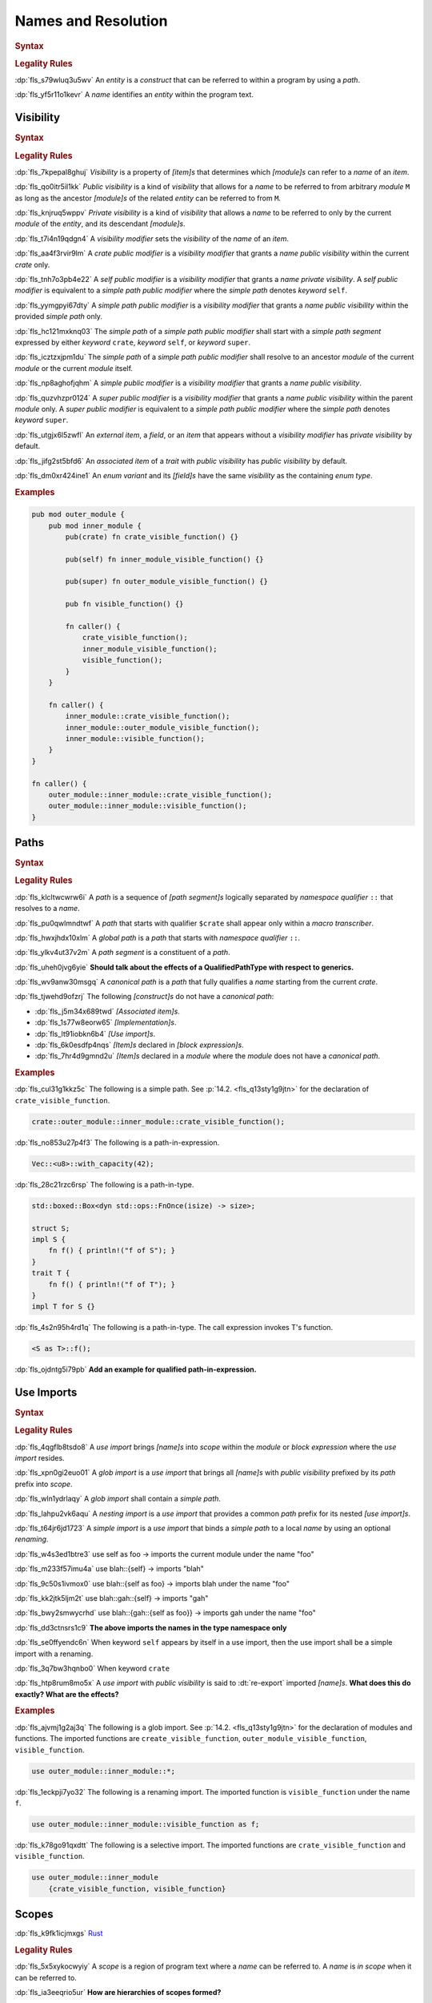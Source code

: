 .. SPDX-License-Identifier: MIT OR Apache-2.0
   SPDX-FileCopyrightText: Critical Section GmbH

.. default-domain:: spec

Names and Resolution
====================

.. rubric:: Syntax

.. syntax::

   Name ::=
       Identifier

.. rubric:: Legality Rules

:dp:`fls_s79wluq3u5wv`
An :t:`entity` is a :t:`construct` that can be referred to within a program by
using a :t:`path`.

:dp:`fls_yf5r11o1kevr`
A :t:`name` identifies an :t:`entity` within the program text.

Visibility
----------

.. rubric:: Syntax

.. syntax::

   VisibilityModifier ::=
       CratePublicModifier
     | SelfPublicModifier
     | SimplePathPublicModifier
     | SimplePublicModifier
     | SuperPublicModifier

   CratePublicModifier ::=
       $$pub$$ $$($$ $$crate$$ $$)$$

   SelfPublicModifier ::=
       $$pub$$ $$($$ $$self$$ $$)$$

   SimplePathPublicModifier ::=
       $$pub$$ $$($$ $$in$$ SimplePath $$)$$

   SimplePublicModifier ::=
       $$pub$$

   SuperPublicModifier ::=
       $$pub$$ $$($$ $$super$$ $$)$$

.. rubric:: Legality Rules

:dp:`fls_7kpepal8ghuj`
:t:`Visibility` is a property of :t:`[item]s` that determines which
:t:`[module]s` can refer to a :t:`name` of an :t:`item`.

:dp:`fls_qo0itr5il1kk`
:t:`Public visibility` is a kind of :t:`visibility` that allows for a :t:`name`
to be referred to from arbitrary :t:`module` ``M`` as long as the ancestor
:t:`[module]s` of the related :t:`entity` can be referred to from ``M``.

:dp:`fls_knjruq5wppv`
:t:`Private visibility` is a kind of :t:`visibility` that allows a :t:`name`
to be referred to only by the current :t:`module` of the :t:`entity`, and its
descendant :t:`[module]s`.

:dp:`fls_t7i4n19qdgn4`
A :t:`visibility modifier` sets the :t:`visibility` of the :t:`name` of an
:t:`item`.

:dp:`fls_aa4f3rvir9lm`
A :t:`crate public modifier` is a :t:`visibility modifier` that grants a
:t:`name` :t:`public visibility` within the current :t:`crate` only.

:dp:`fls_tnh7o3pb4e22`
A :t:`self public modifier` is a :t:`visibility modifier` that grants a
:t:`name` :t:`private visibility`. A :t:`self public modifier` is equivalent
to a :t:`simple path public modifier` where the :t:`simple path` denotes
:t:`keyword` ``self``.

:dp:`fls_yymgpyi67dty`
A :t:`simple path public modifier` is a :t:`visibility modifier` that grants a
:t:`name` :t:`public visibility` within the provided :t:`simple path` only.

:dp:`fls_hc121mxknq03`
The :t:`simple path` of a :t:`simple path public modifier` shall start
with a :t:`simple path segment` expressed by either :t:`keyword` ``crate``,
:t:`keyword` ``self``, or :t:`keyword` ``super``.

:dp:`fls_icztzxjpm1du`
The :t:`simple path` of a :t:`simple path public modifier` shall resolve to
an ancestor :t:`module` of the current :t:`module` or the current :t:`module`
itself.

:dp:`fls_np8aghofjqhm`
A :t:`simple public modifier` is a :t:`visibility modifier` that grants a
:t:`name` :t:`public visibility`.

:dp:`fls_quzvhzpr0124`
A :t:`super public modifier` is a :t:`visibility modifier` that grants a
:t:`name` :t:`public visibility` within the parent :t:`module` only. A :t:`super
public modifier` is equivalent to a :t:`simple path public modifier` where the
:t:`simple path` denotes :t:`keyword` ``super``.

:dp:`fls_utgjx6l5zwfl`
An :t:`external item`, a :t:`field`, or an :t:`item` that appears without a
:t:`visibility modifier` has :t:`private visibility` by default.

:dp:`fls_jifg2st5bfd6`
An :t:`associated item` of a :t:`trait` with :t:`public visibility` has
:t:`public visibility` by default.

:dp:`fls_dm0xr424ine1`
An :t:`enum variant` and its :t:`[field]s` have the same :t:`visibility` as the
containing :t:`enum type`.

.. rubric:: Examples

.. code-block:: text

   pub mod outer_module {
       pub mod inner_module {
           pub(crate) fn crate_visible_function() {}

           pub(self) fn inner_module_visible_function() {}

           pub(super) fn outer_module_visible_function() {}

           pub fn visible_function() {}

           fn caller() {
               crate_visible_function();
               inner_module_visible_function();
               visible_function();
           }
       }

       fn caller() {
           inner_module::crate_visible_function();
           inner_module::outer_module_visible_function();
           inner_module::visible_function();
       }
   }

   fn caller() {
       outer_module::inner_module::crate_visible_function();
       outer_module::inner_module::visible_function();
   }

Paths
-----

.. rubric:: Syntax

.. syntax::

   SimplePath ::=
       $$::$$? SimplePathSegment ($$::$$ SimplePathSegment)*

   SimplePathList ::=
       SimplePath ($$,$$ SimplePath)* $$,$$?

   SimplePathSegment ::=
       Identifier
     | $$crate$$
     | $$$crate$$
     | $$self$$
     | $$super$$

   PathInExpression ::=
       $$::$$? PathInExpressionSegment ($$::$$ PathInExpressionSegment)*

   PathInExpressionSegment ::=
       PathSegment ($$::$$ GenericArgumentList)?

   PathSegment ::=
       Identifier
     | $$crate$$
     | $$$crate$$
     | $$self$$
     | $$Self$$
     | $$super$$

   TypePath ::=
       $$::$$? TypePathSegment ($$::$$ TypePathSegment)*

   TypePathSegment ::=
       PathSegment $$::$$? (GenericArgumentList | TypePathFn)?

   TypePathFn ::=
       $$($$ TypeSpecificationList? $$)$$ ReturnType?

   QualifiedPathInExpression ::=
       QualifiedPathType ($$::$$ PathInExpressionSegment)+

   QualifiedPathType ::=
       $$<$$ TypeSpecification TypePathRenaming? $$>$$

   TypePathRenaming ::=
       $$as$$ TypePath

   QualifiedPathInType ::=
       QualifiedPathType ($$::$$ TypePathSegment)+

.. rubric:: Legality Rules

:dp:`fls_klcltwcwrw6i`
A :t:`path` is a sequence of :t:`[path segment]s` logically separated by
:t:`namespace qualifier` ``::`` that resolves to a :t:`name`.

:dp:`fls_pu0qwlmndtwf`
A :t:`path` that starts with qualifier ``$crate`` shall appear only within a
:t:`macro transcriber`.

:dp:`fls_hwxjhdx10xlm`
A :t:`global path` is a :t:`path` that starts with :t:`namespace qualifier`
``::``.

:dp:`fls_ylkv4ut37v2m`
A :t:`path segment` is a constituent of a :t:`path`.

:dp:`fls_uheh0jvg6yie`
**Should talk about the effects of a QualifiedPathType with respect to
generics.**

:dp:`fls_wv9anw30msgq`
A :t:`canonical path` is a :t:`path` that fully qualifies a :t:`name` starting
from the current :t:`crate`.

:dp:`fls_tjwehd9ofzrj`
The following :t:`[construct]s` do not have a :t:`canonical path`:

* :dp:`fls_j5m34x689twd`
  :t:`[Associated item]s`.

* :dp:`fls_1s77w8eorw65`
  :t:`[Implementation]s`.

* :dp:`fls_lt91iobkn6b4`
  :t:`[Use import]s`.

* :dp:`fls_6k0esdfp4nqs`
  :t:`[Item]s` declared in :t:`[block expression]s`.

* :dp:`fls_7hr4d9gmnd2u`
  :t:`[Item]s` declared in a :t:`module` where the :t:`module` does not have a
  :t:`canonical path`.

.. rubric:: Examples

:dp:`fls_cul31g1kkz5c`
The following is a simple path. See :p:`14.2. <fls_q13sty1g9jtn>` for the
declaration of ``crate_visible_function``.

.. code-block:: text

   crate::outer_module::inner_module::crate_visible_function();

:dp:`fls_no853u27p4f3`
The following is a path-in-expression.

.. code-block:: text

   Vec::<u8>::with_capacity(42);

:dp:`fls_28c21rzc6rsp`
The following is a path-in-type.

.. code-block:: text

   std::boxed::Box<dyn std::ops::FnOnce(isize) -> size>;

   struct S;
   impl S {
       fn f() { println!("f of S"); }
   }
   trait T {
       fn f() { println!("f of T"); }
   }
   impl T for S {}

:dp:`fls_4s2n95h4rd1q`
The following is a path-in-type. The call expression invokes T's function.

.. code-block:: text

   <S as T>::f();

:dp:`fls_ojdntg5i79pb`
**Add an example for qualified path-in-expression.**

Use Imports
-----------

.. rubric:: Syntax

.. syntax::

   UseImport ::=
       $$use$$ UseImportContent $$;$$

   UseImportContent ::=
       GlobImport
     | NestingImport
     | SimpleImport

   GlobImport ::=
       SimplePathPrefix? $$*$$

   NestingImport ::=
       SimplePathPrefix? $${$$ UseImportContentList? $$}$$

   SimpleImport ::=
       SimplePath Renaming?

   SimplePathPrefix ::=
       SimplePath? $$::$$

   UseImportContentList ::=
       UseImportContent ($$,$$ UseImportContent)* $$,$$?

.. rubric:: Legality Rules

:dp:`fls_4qgflb8tsdo8`
A :t:`use import` brings :t:`[name]s` into :t:`scope` within the :t:`module` or
:t:`block expression` where the :t:`use import` resides.

:dp:`fls_xpn0gi2euo01`
A :t:`glob import` is a :t:`use import` that brings all :t:`[name]s` with
:t:`public visibility` prefixed by its :t:`path` prefix into :t:`scope`.

:dp:`fls_wln1ydrlaqy`
A :t:`glob import` shall contain a :t:`simple path`.

:dp:`fls_lahpu2vk6aqu`
A :t:`nesting import` is a :t:`use import` that provides a common :t:`path`
prefix for its nested :t:`[use import]s`.

:dp:`fls_t64jr6jd1723`
A :t:`simple import` is a :t:`use import` that binds a :t:`simple path` to a
local :t:`name` by using an optional :t:`renaming`.

:dp:`fls_w4s3ed1btre3`
use self as foo -> imports the current module under the name "foo"

:dp:`fls_m233f57imu4a`
use blah::{self} -> imports "blah"

:dp:`fls_9c50s1ivmox0`
use blah::{self as foo} -> imports blah under the name "foo"

:dp:`fls_kk2jtk5ljm2t`
use blah::gah::{self} -> imports "gah"

:dp:`fls_bwy2smwycrhd`
use blah::{gah::{self as foo}} -> imports gah under the name "foo"

:dp:`fls_dd3ctnsrs1c9`
**The above imports the names in the type namespace only**

:dp:`fls_se0ffyendc6n`
When keyword ``self`` appears by itself in a use import, then the use import
shall be a simple import with a renaming.

:dp:`fls_3q7bw3hqnbo0`
When keyword ``crate``

:dp:`fls_htp8rum8mo5x`
A :t:`use import` with :t:`public visibility` is said to :dt:`re-export`
imported :t:`[name]s`. **What does this do exactly? What are the effects?**

.. rubric:: Examples

:dp:`fls_ajvmj1g2aj3q`
The following is a glob import. See :p:`14.2. <fls_q13sty1g9jtn>`
for the declaration of modules and functions. The imported functions
are ``create_visible_function``, ``outer_module_visible_function``,
``visible_function``.

.. code-block:: text

   use outer_module::inner_module::*;

:dp:`fls_1eckpji7yo32`
The following is a renaming import. The imported function is
``visible_function`` under the name ``f``.

.. code-block:: text

   use outer_module::inner_module::visible_function as f;

:dp:`fls_k78go91qxdtt`
The following is a selective import. The imported functions are
``crate_visible_function`` and ``visible_function``.

.. code-block:: text

   use outer_module::inner_module
       {crate_visible_function, visible_function}

Scopes
------

:dp:`fls_k9fk1icjmxgs`
`Rust
<https://github.com/rust-lang/reference/pull/1040/commits/77ab06c34e50e9cce04acf
979a4402fa01ef48e9>`_

.. rubric:: Legality Rules

:dp:`fls_5x5xykocwyiy`
A :t:`scope` is a region of program text where a :t:`name` can be referred to. A
:t:`name` is :t:`in scope` when it can be referred to.

:dp:`fls_ia3eeqrio5ur`
**How are hierarchies of scopes formed?**

Associated Item Scope
~~~~~~~~~~~~~~~~~~~~~

.. rubric:: Legality Rules

:dp:`fls_27x1a6byib4b`
The :t:`name` of an :t:`associated item` is never :t:`in scope`.

Binding Scopes
~~~~~~~~~~~~~~

.. rubric:: Legality Rules

:dp:`fls_2gk77ytv88n7`
The :t:`binding` of a :t:`closure parameter` is :t:`in scope` within the related
:t:`closure body`.

:dp:`fls_8yyomyq38ony`
The :t:`binding` of a :t:`function parameter` is :t:`in scope` within the
related :t:`function body`.

:dp:`fls_abk12gxkjddd`
The :t:`binding` of a :t:`for loop` or a :t:`while let loop` is :t:`in scope`
within the related :t:`loop body`.

:dp:`fls_dm0b4sczajlj`
The :t:`binding` of an :t:`if let expression` is :t:`in scope` within the
related :t:`block expression`.

:dp:`fls_3l9vcbay6obm`
The :t:`binding` of a :t:`let statement` is :t:`in scope` after the related
:t:`let statement` until the end of the :t:`block expression` where the related
:t:`let statement` appears.

:dp:`fls_dirjv2g18zuu`
The :t:`binding` of a :t:`match arm` is :t:`in scope` within its related
:t:`[expression]s` and related :t:`match arm guard`.

Declarative Macro Scope
~~~~~~~~~~~~~~~~~~~~~~~

.. rubric:: Legality Rules

:dp:`fls_xbgri34o3zff`
The :t:`name` of a :t:`declarative macro` is :t:`in scope` after the related
:t:`macro rules` declaration until the end of the :t:`block expression` or the
enclosing :t:`module` where the :t:`macro rules` declaration appears.

Generic Parameter Scope
~~~~~~~~~~~~~~~~~~~~~~~

.. rubric:: Legality Rules

:dp:`fls_pwuk2tyhrfpo`
The :t:`name` of a :t:`generic parameter` of a :t:`construct` is :t:`in scope`
within the related construct.

:dp:`fls_uocarmzavgsk`
The :t:`name` of a :t:`generic parameter` is not :t:`in scope` within
:t:`[item]s` declared inside a :t:`function`.

Item Scope
~~~~~~~~~~

.. rubric:: Legality Rules

:dp:`fls_7aym7k1mtv5`
The :t:`name` of an :t:`item` declared within a :t:`module` is :t:`in scope`
within the related :t:`module`. Such a :t:`name` is not :t:`in scope` within
nested :t:`[module]s`.

:dp:`fls_l26n2qc5lmti`
The :t:`name` of an :t:`item` declared within a :t:`block expression` is :t:`in
scope` within the related :t:`block expression`.

:dp:`fls_xjzmxub1bg8v`
It is a static error to declare an :t:`item` within a :t:`block expression` or
a :t:`module` where the :t:`name` of the :t:`item` is already used by another
:t:`item` within the same :t:`block expression` or :t:`module`.

Lifetime Parameter Scope
~~~~~~~~~~~~~~~~~~~~~~~~

.. rubric:: Legality Rules

:dp:`fls_46jak1bsujl4`
The :t:`name` of a :t:`lifetime parameter` is :t:`in scope` within the related
:t:`implementation`, :t:`function`, or :t:`trait`. (**merge into Generic
Parameter Scopes?**)

:dp:`fls_uhxkmj9y8l4z`
The :t:`name` of a :t:`lifetime parameter` is not :t:`in scope` in
:t:`[constant]s` and :t:`[static]s`. (**isn't this redundant?**)

Loop Label Scope
~~~~~~~~~~~~~~~~

.. rubric:: Legality Rules

:dp:`fls_bb6zwflhg91t`
The :t:`label` of a :t:`loop expression` is :t:`in scope` from its declaration
until the end of the related :t:`loop expression`.

:dp:`fls_i0c9ergp782r`
The :t:`label` of a :t:`loop expression` is not :t:`in scope` in :t:`[async
block]s`, :t:`[closure]s`, :t:`[constant argument]s`, :t:`[constant context]s`,
:t:`[item]s`, and the :t:`iterator expression` of the related :t:`for loop`.

Prelude Scopes
~~~~~~~~~~~~~~

.. rubric:: Legality Rules

:dp:`fls_ri6pmto8jej3`
:t:`[Prelude name]s` are :t:`in scope` of every :t:`module`.

``Self`` Scope
~~~~~~~~~~~~~~

.. rubric:: Legality Rules

:dp:`fls_2o0gn3xnjqel`
The :c:`Self` :t:`type` is :t:`in scope` within :t:`[abstract data type]s`,
:t:`[implementation]s`, and :t:`[trait]s`.

Trait Bound Scopes
~~~~~~~~~~~~~~~~~~

.. rubric:: Legality Rules

:dp:`fls_y86jxdq94wyg`
**Could you translate this (I never understood higher-ranked trait bounds)?**

:dp:`fls_yxor2mvixvb1`
The scope of a lifetime parameter declared as a [higher-ranked trait
bound][hrtb] depends on the scenario where it is used.

:dp:`fls_igo03vtzhzpu`
As a [_TypeBoundWhereClauseItem_] the declared lifetimes are in scope in the
type and the type bounds.

:dp:`fls_9htct0x9nw0t`
As a [_TraitBound_] the declared lifetimes are in scope within the bound type
path.

:dp:`fls_yhul6w8m9gnr`
As a [_BareFunctionType_] the declared lifetimes are in scope within the
function parameters and return type.

Shadowing
---------

.. rubric:: Legality Rules

:dp:`fls_w7d1sil7gh8z`
:dt:`Shadowing` is a property of :t:`[name]s`. A :t:`name` is said to be
:dt:`shadowed` when another :t:`name` with the same characters is introduced
in the same :t:`scope` within the same :t:`namespace`, effectively hiding it. A
:t:`name` cannot be referred to by any means once it is :t:`shadowed`.

:dp:`fls_ifrl9p79surf`
The :t:`name` of :t:`[built-in attribute]s` shall not be :t:`shadowed`.

:dp:`fls_jgs0q9seyx7g`
The :t:`name` of a :t:`generic parameter` shall not be :t:`shadowed`.

:dp:`fls_9kwknx9ycjcf`
The :t:`name` of an :t:`item` declared within a :t:`module` may shadow a
:t:`prelude name`. (**is this rule needed?**)

:dp:`fls_3eekxbuih7wc`
A :t:`binding` shall not shadow the :t:`name` of a :t:`constant parameter`,
a :t:`constant`, an :t:`enum constructor`, a :t:`static`, or a :t:`struct
constructor`.

:dp:`fls_5c7p3459gnn1`
A :t:`prelude name` shadows other :t:`[prelude name]s` depending on which
:t:`[prelude]s` are included in a :t:`module`. The order of shadowing is as
follows, where a later :t:`prelude name` shadows earlier :t:`prelude name`:

#. :dp:`fls_c28gfhfk8gn4`
   :t:`Language prelude` :t:`[name]s`.

#. :dp:`fls_nyuutp3uvclb`
   :t:`Standard library prelude` :t:`[name]s`.

#. :dp:`fls_mohwxdi59ouq`
   :t:`macro_use prelude` :t:`[name]s`.

#. :dp:`fls_ogzke6s92qme`
   :t:`Tool prelude` :t:`[name]s`.

#. :dp:`fls_qdyf00tq52p6`
   :t:`External prelude` :t:`[name]s`.

Namespaces
----------

.. rubric:: Legality Rules

:dp:`fls_8xbtcifiyvwh`
A :dt:`namespace` is a logical grouping of :t:`[name]s`. :t:`[Name]s` are
segregated into separate :t:`[namespace]s` based on the kind of :t:`entity` the
:t:`name` belongs to. Within a :t:`namespace`, :t:`[name]s` are organized into a
hierarchy of :t:`[scope]s`.

:dp:`fls_mt7qi7yh8y0n`
A :t:`namespace` is classified as either an :t:`anonymous namespace`, a
:t:`label namespace`, a :t:`lifetime namespace`, a :t:`macro namespace`, a
:t:`type namespace`, or a :t:`value namespace`.

:dp:`fls_swgq8k4wybdw`
A :dt:`label namespace` contains the :t:`[name]s` of the following entities:

* :dp:`fls_2mj3v7nwt58s`
  :t:`[Label]s` of :t:`[loop expression]s`.

:dp:`fls_thplejq7vwaw`
A :dt:`lifetime namespace` contains the :t:`[name]s` of the following entities:

* :dp:`fls_32k27skptc8d`
  :t:`[Lifetime parameter]s` of :t:`[generic]s`.

:dp:`fls_h5gkq5ghq9uw`
A :dt:`macro namespace` contains the :t:`[name]s` of the following entities:

* :dp:`fls_riizlyw5thuy`
  :t:`[Attribute macro]s`.

* :dp:`fls_w8xdgosyjmp`
  :t:`[Built-in attribute]s`.

* :dp:`fls_e83ifgq3vacf`
  :t:`[Declarative macro]s`.

* :dp:`fls_50hu7mljy17d`
  :t:`[Derive macro]s`.

* :dp:`fls_268m2dicn4i1`
  :t:`[Function-like macro]s`.

:dp:`fls_3z1xgyaoq85f`
A :dt:`type namespace` contains the :t:`[name]s` of the following entities:

* :dp:`fls_vg2e7fmqqk3g`
  :t:`[Associated type]s`.

* :dp:`fls_rnlz8c1uxsio`
  :t:`[Boolean type]s`.

* :dp:`fls_lf5vqcip2qkp`
  :t:`[Enum type]s`.

* :dp:`fls_bum0cfgr0ov5`
  :t:`[Enum variant]s`.

* :dp:`fls_4p2irc4i13dj`
  :t:`[External crate import]s`.

* :dp:`fls_w4idm2l370gn`
  :t:`External crate prelude` :t:`[item]s`.

* :dp:`fls_sjm0azadnp1u`
  :t:`[Module]s`.

* :dp:`fls_d8vpnauthd3`
  :t:`[Numeric type]s`.

* :dp:`fls_b1dfiajmppfw`
  :c:`Self`.

* :dp:`fls_2r3x5vzckm31`
  :t:`[Struct type]s`.

* :dp:`fls_hbonb0a2h6p0`
  :t:`[Textual type]s`.

* :dp:`fls_et0rz4hgh9eg`
  :t:`[Trait]s`.

* :dp:`fls_tdpwgqehttlw`
  :t:`[Type aliase]s`.

* :dp:`fls_ige8t79v0b74`
  :t:`[Type parameter]s` of generics.

* :dp:`fls_drtv1utvmmyo`
  :t:`[Union type]s`.

:dp:`fls_19ul1yb8mvg9`
A :dt:`value namespace` contains the :t:`[name]s` of the following entities:

* :dp:`fls_cq5kqtyh6kbk`
  :t:`[Associated constant]s`.

* :dp:`fls_pttfh8f61bqn`
  :t:`[Associated function]s`.

* :dp:`fls_sxmju66ot5mo`
  Captured :t:`closure` :t:`[variable]s`.

* :dp:`fls_mhsfm533cwls`
  :t:`[Constant]s`.

* :dp:`fls_fu7jp3y2tu24`
  :t:`[Constant parameter]s` of :t:`[generic]s`.

* :dp:`fls_pi2tpb9376hk`
  :t:`[Enum variant constructor]s`.

* :dp:`fls_ji94d3rqxcj3`
  :t:`[Function]s`.

* :dp:`fls_dwajteg2puz5`
  :t:`[Pattern binding]s` of :t:`[closure parameter]s` for :t:`[loop
  expression]s`, :t:`[function parameter]s`, :t:`[if let expression]s`,
  :t:`[let statement]s`, :t:`[match arm matcher]s`, and :t:`[while let loop
  expression]s`.

* :dp:`fls_vgjsg69igyqw`
  :t:`[Self constructor]s`.

* :dp:`fls_bzmmqxhrsym`
  :t:`[Static]s`.

* :dp:`fls_hbthp73gfyyz`
  :t:`[Struct constructor]s`.

:dp:`fls_jhha0nr3vsgq`
The :t:`[name]s` of the following entities are not part of any :t:`namespace`:

* :dp:`fls_dicnt0l6pite`
  :t:`[Enum field]s`.

* :dp:`fls_ocri7tm0duhg`
  :t:`[Struct field]s`.

* :dp:`fls_j4rmmu1opec8`
  :t:`[Union field]s`.

Preludes
--------

.. rubric:: Legality Rules

:dp:`fls_9bo3y5s1fxa1`
A :dt:`prelude` is a collection of :t:`[name]s` that are automatically brought
:t:`in scope` of every :t:`module` in a :t:`crate`. Such :t:`[name]s` are
referred to as :dt:`[prelude name]s`.

:dp:`fls_z33lxzlfb14t`
The :dt:`core prelude` is a :t:`prelude` that **???**.

:dp:`fls_xqeud0y6tkds`
An :dt:`external prelude` is a :t:`prelude` that brings :t:`in scope` of
the :t:`root module` the :t:`[name]s` of the :t:`[crate]s` imported using
:t:`[external crate import]s`. If the :t:`external crate import` uses a
:t:`renaming`, then the :t:`renaming` is instead added to the :t:`external
prelude`. The :t:`core crate` is always added to the :t:`external prelude`
unless the :t:`crate root` is subject to :t:`attribute` :c:`no_core`.

:dp:`fls_s7vhr3ipu9y`
The :dt:`language prelude` is a :t:`prelude` that brings :t:`in scope` of every
:t:`module` the following :t:`[name]s`:

* :dp:`fls_up3442238u2u`
  :t:`Boolean type` :c:`bool`.

* :dp:`fls_5ivqg3milcsx`
  :t:`[Built-in attribute]s`.

* :dp:`fls_hcvdh0pbtckc`
  :t:`[Floating-point type]s` :c:`f32` and :c:`f64`.

* :dp:`fls_7fg3erf8lm38`
  :t:`[Integer type]s` :c:`i8`, :c:`i16`, :c:`i32`, :c:`i64`, :c:`i128`,
  :c:`isize`, :c:`u8`, :c:`u16`, :c:`u32`, :c:`u64`, :c:`u128`, and :c:`usize`.

* :dp:`fls_m1bb0dxgb0y0`
  :t:`[Textual type]s` :c:`char` and :c:`str`.

:dp:`fls_7csxtbclebly`
The :dt:`macro_use prelude` is a :t:`prelude` that brings :t:`in scope` of the
:t:`root module` the :t:`[name]s` of :t:`[macro]s` from :t:`[external crate]s`
that were imported using an :t:`external crate import`.

.. rubric:: Legality Rules

Name Resolution
---------------

.. rubric:: Legality Rules

:dp:`fls_s8fa9sxj9dxe`
:dt:`Name resolution` is the process of relating a :t:`path` to a :t:`name` by
considering :t:`[namespace]s`, :t:`[scope]s`, and :t:`visibility`. A :t:`path`
that is successfully related to a :t:`name` is said to be :dt:`resolved`.

:dp:`fls_ch2hhrbzqz2k`
:dt:`Containment name resolution` is a kind of :t:`name resolution` that relates
the :t:`identifier` of a :t:`path segment` to a :t:`name` that is expected to be
defined in a given :t:`module`, as follows:

#. :dp:`fls_auzozbud012u`
   Make the :t:`scope` of the given :t:`module` where the :t:`identifier`
   resides be the current :t:`scope`.

#. :dp:`fls_hcn2ac9rqzk`
   If the given :t:`module` contains a :t:`name` that matches the characters
   of the :t:`identifier`, then relate the :t:`identifier` to the matched
   :t:`name`.

#. :dp:`fls_e2w6rf1eww6`
   Otherwise this is a static error.

:dp:`fls_dxnbwhqyjlev`
:dt:`Macro name resolution` is a kind of :t:`name resolution` that relates the
:t:`identifier` of a :t:`path segment` to the :t:`name` of a :t:`declarative
macro` as follows:

#. :dp:`fls_o08avj1e2q5l`
   Make the :t:`scope` where the :t:`identifier` resides be the current
   :t:`scope`.

#. :dp:`fls_y4d9yecnjpll`
   While there is a current :t:`scope`

   #. :dp:`fls_4tc9yagzdxwl`
      If the current :t:`scope` contains a :t:`name` of a :t:`declarative macro`
      that matches the characters of the :t:`identifier`, then

      #. :dp:`fls_94fzpnkf579`
         Relate the :t:`identifier` to the matched :t:`name`.

      #. :dp:`fls_jv3v4dddhk63`
         Stop the :t:`macro name resolution`.

   #. :dp:`fls_8vhwna9f7ub0`
      Otherwise make the current :t:`scope` be the enclosing :t:`scope` of the
      current :t:`scope`.

#. :dp:`fls_kxjlf6t8tuwn`
   If the :t:`macro scope` contains a :t:`name` of a :t:`declarative macro`
   that matches the characters of the :t:`identifier`, then relate the
   :t:`identifier` to the matched :t:`name`.

#. :dp:`fls_zh3nt3nwbblt`
   Otherwise this is a static error.

:dp:`fls_8kq4piz1w2gx`
:dt:`Nearest enclosing name resolution` is a kind of :t:`name resolution`
that relates the :t:`identifier` of a :t:`path segment` to a :t:`name` that is
expected to be declared in a given :t:`namespace`, as follows:

#. :dp:`fls_yxrimll8as6d`
   Make the :t:`scope` of the given :t:`namespace` where the :t:`identifier`
   resides be the current :t:`scope`.

#. :dp:`fls_lnb9mlgyhz9f`
   While there is a current :t:`scope`

   #. :dp:`fls_4g4375us47yb`
      If the current :t:`scope` contains a :t:`name` that matches the characters
      of the :t:`identifier`, then

      #. :dp:`fls_c225wy3moan2`
         Relate the :t:`identifier` to the matched :t:`name`.

      #. :dp:`fls_722t9zdg5dih`
         Stop the :t:`nearest enclosing name resolution`.

   #. :dp:`fls_2wag4633ktz1`
      Otherwise make the current :t:`scope` be the enclosing :t:`scope` of the
      current :t:`scope`.

#. :dp:`fls_xsqflv4vzsdv`
   If the :t:`prelude scope` contains a :t:`name` that matches the characters
   of the :t:`identifier`, then relate the :t:`identifier` to the matched
   :t:`name`.

#. :dp:`fls_8ob8cwl8uqhc`
   Otherwise this is a static error.

:dp:`fls_mnlz6v5ut9q2`
:dt:`Type name resolution` is a kind of :t:`name resolution` that relates the
:t:`identifier` of a :t:`path segment` to a :t:`name` that is expected to be
declared in an :t:`implementation` of a :t:`type`, as follows:

* :dp:`fls_73rswlz0rkwk`
  **Explain**

* :dp:`fls_zh70yix8fbvp`
  **I can't figure out how to hook this into the algorithm below**

:dp:`fls_ydyjavnku9bg`
If a :t:`path` consists of multiple :t:`[path segment]s`, then the :t:`path` is
resolved as follows:

#. :dp:`fls_56e0pov11z3o`
   Make the first :t:`path segment` be the current :t:`path segment`.

#. :dp:`fls_yfarrr5cz8zg`
   Perform :t:`nearest enclosing name resolution`, where the :t:`path segment`
   is the current :t:`path segment` and the :t:`namespace` is the :t:`type
   namespace`.

#. :dp:`fls_4m7tv3tyizv0`
   If the current :t:`path segment` did not resolve to a :t:`module`, then this
   is a static error.

#. :dp:`fls_oxjlvkxt08ey`
   Make the current :t:`path segment` be the previous :t:`path segment`.

#. :dp:`fls_nkv9qmwz32rj`
   Make the next :t:`path segment` be the current :t:`path segment`.

#. :dp:`fls_nzs8j9kivsw4`
   While the current :t:`path segment` is not the last :t:`path segment`

   #. :dp:`fls_fz70hv7pzpzx`
      Perform :t:`containment name resolution`, where the :t:`path segment` is
      the current :t:`path segment` and the :t:`module` is the :t:`module` that
      the previous path segment resolved to.

   #. :dp:`fls_6eya9q7jir3k`
      If the current :t:`path segment` did not resolve to a :t:`module`, then
      this is a static error.

   #. :dp:`fls_min9nnblcc7g`
      Make the current :t:`path segment` be the previous :t:`path segment`.

   #. :dp:`fls_4smxzvsncyp8`
      Make the next :t:`path segment` be the current :t:`path segment`.

#. :dp:`fls_pgepm7dqj9b4`
   Perform :t:`containment name resolution`, where the :t:`path segment` is the
   current :t:`path segment` and the :t:`module` is the :t:`module` that the
   previous :t:`path segment` resolved to. (**more?**)

:dp:`fls_gz9sxvudppg7`
It is a static error if a :t:`path` that consists of multiple :t:`[path
segment]s` cannot be related to a :t:`name` of an :t:`item`.

:dp:`fls_py6hxo1edqvo`
A :t:`global path` is resolved starting from the :t:`external prelude`.

:dp:`fls_vj7ctoj65ft`
If a :t:`path` starts with qualifier ``crate``, then the :t:`path` is resolved
relative to the current :t:`crate`.

:dp:`fls_u70rq8qvont3`
If a :t:`path` starts with qualifier ``$crate``, then the :t:`path` is resolved
relative to the :t:`crate` where the related :t:`macro` is declared.

:dp:`fls_sfd92kxfe3o`
If a :t:`path` starts with qualifier ``self``, then the :t:`path` is resolved
relative to the current :t:`module`.

:dp:`fls_uqqqsrqyg9k8`
If a :t:`path` starts with qualifier ``Self``, then the :t:`path` is resolved
relative to the :t:`implementing type` within an :t:`implementation` or a
:t:`trait`.

:dp:`fls_q76k2ln276hw`
If a :t:`path` starts with qualifier ``super``, then the :t:`path` is resolved
relative to the parent :t:`module`.

:dp:`fls_yx78nuv60zdv`
If a :t:`path` consists of a single :t:`path segment`, then the :t:`path` is
resolved as follows:

#. :dp:`fls_rxgorbvuujjn`
   Make the first :t:`path segment` be the current :t:`path segment`.

#. :dp:`fls_dr5zn2g13x9l`
   Perform :t:`nearest enclosing name resolution` where the :t:`path segment` is
   the current :t:`path segment`, and the :t:`namespace` is **which one???**.

:dp:`fls_4ldkkufsajm0`
It is a static error if a :t:`path` that consists of a single :t:`path segment`
cannot be related to the :t:`name` of a locally declared :t:`item` or a locally
declared :t:`variable`.

:dp:`fls_wqrttnn5py4y`
A :t:`macro invocation` is resolved using :t:`macro name resolution`.

